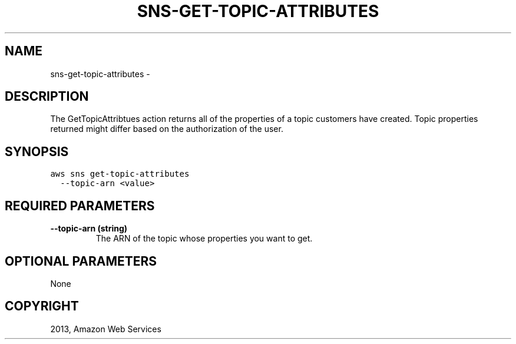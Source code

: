 .TH "SNS-GET-TOPIC-ATTRIBUTES" "1" "March 11, 2013" "0.8" "aws-cli"
.SH NAME
sns-get-topic-attributes \- 
.
.nr rst2man-indent-level 0
.
.de1 rstReportMargin
\\$1 \\n[an-margin]
level \\n[rst2man-indent-level]
level margin: \\n[rst2man-indent\\n[rst2man-indent-level]]
-
\\n[rst2man-indent0]
\\n[rst2man-indent1]
\\n[rst2man-indent2]
..
.de1 INDENT
.\" .rstReportMargin pre:
. RS \\$1
. nr rst2man-indent\\n[rst2man-indent-level] \\n[an-margin]
. nr rst2man-indent-level +1
.\" .rstReportMargin post:
..
.de UNINDENT
. RE
.\" indent \\n[an-margin]
.\" old: \\n[rst2man-indent\\n[rst2man-indent-level]]
.nr rst2man-indent-level -1
.\" new: \\n[rst2man-indent\\n[rst2man-indent-level]]
.in \\n[rst2man-indent\\n[rst2man-indent-level]]u
..
.\" Man page generated from reStructuredText.
.
.SH DESCRIPTION
.sp
The GetTopicAttribtues action returns all of the properties of a topic customers
have created. Topic properties returned might differ based on the authorization
of the user.
.SH SYNOPSIS
.sp
.nf
.ft C
aws sns get\-topic\-attributes
  \-\-topic\-arn <value>
.ft P
.fi
.SH REQUIRED PARAMETERS
.INDENT 0.0
.TP
.B \fB\-\-topic\-arn\fP  (string)
The ARN of the topic whose properties you want to get.
.UNINDENT
.SH OPTIONAL PARAMETERS
.sp
None
.SH COPYRIGHT
2013, Amazon Web Services
.\" Generated by docutils manpage writer.
.

